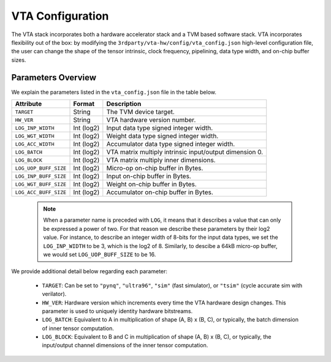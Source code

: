..  Licensed to the Apache Software Foundation (ASF) under one
    or more contributor license agreements.  See the NOTICE file
    distributed with this work for additional information
    regarding copyright ownership.  The ASF licenses this file
    to you under the Apache License, Version 2.0 (the
    "License"); you may not use this file except in compliance
    with the License.  You may obtain a copy of the License at

..    http://www.apache.org/licenses/LICENSE-2.0

..  Unless required by applicable law or agreed to in writing,
    software distributed under the License is distributed on an
    "AS IS" BASIS, WITHOUT WARRANTIES OR CONDITIONS OF ANY
    KIND, either express or implied.  See the License for the
    specific language governing permissions and limitations
    under the License.

VTA Configuration
=================

The VTA stack incorporates both a hardware accelerator stack and a TVM based
software stack.  VTA incorporates flexibility out of the box: by modifying the
``3rdparty/vta-hw/config/vta_config.json`` high-level configuration file, the
user can change the shape of the tensor intrinsic, clock frequency, pipelining,
data type width, and on-chip buffer sizes.

Parameters Overview
-------------------

We explain the parameters listed in the ``vta_config.json`` file in the table
below.

+-----------------------+------------+--------------------------------------------------------+
| Attribute             | Format     | Description                                            |
+=======================+============+========================================================+
| ``TARGET``            | String     | The TVM device target.                                 |
+-----------------------+------------+--------------------------------------------------------+
| ``HW_VER``            | String     | VTA hardware version number.                           |
+-----------------------+------------+--------------------------------------------------------+
| ``LOG_INP_WIDTH``     | Int (log2) | Input data type signed integer width.                  |
+-----------------------+------------+--------------------------------------------------------+
| ``LOG_WGT_WIDTH``     | Int (log2) | Weight data type signed integer width.                 |
+-----------------------+------------+--------------------------------------------------------+
| ``LOG_ACC_WIDTH``     | Int (log2) | Accumulator data type signed integer width.            |
+-----------------------+------------+--------------------------------------------------------+
| ``LOG_BATCH``         | Int (log2) | VTA matrix multiply intrinsic input/output dimension 0.|
+-----------------------+------------+--------------------------------------------------------+
| ``LOG_BLOCK``         | Int (log2) | VTA matrix multiply inner dimensions.                  |
+-----------------------+------------+--------------------------------------------------------+
| ``LOG_UOP_BUFF_SIZE`` | Int (log2) | Micro-op on-chip buffer in Bytes.                      |
+-----------------------+------------+--------------------------------------------------------+
| ``LOG_INP_BUFF_SIZE`` | Int (log2) | Input on-chip buffer in Bytes.                         |
+-----------------------+------------+--------------------------------------------------------+
| ``LOG_WGT_BUFF_SIZE`` | Int (log2) | Weight on-chip buffer in Bytes.                        |
+-----------------------+------------+--------------------------------------------------------+
| ``LOG_ACC_BUFF_SIZE`` | Int (log2) | Accumulator on-chip buffer in Bytes.                   |
+-----------------------+------------+--------------------------------------------------------+


 .. note::

    When a parameter name is preceded with ``LOG``, it means that it describes
    a value that can only be expressed a power of two.  For that reason we
    describe these parameters by their log2 value.  For instance, to describe
    an integer width of 8-bits for the input data types, we set the
    ``LOG_INP_WIDTH`` to be 3, which is the log2 of 8.  Similarly, to descibe a
    64kB micro-op buffer, we would set ``LOG_UOP_BUFF_SIZE`` to be 16.

We provide additional detail below regarding each parameter:

 - ``TARGET``: Can be set to ``"pynq"``, ``"ultra96"``, ``"sim"`` (fast
   simulator), or ``"tsim"`` (cycle accurate sim with verilator).
 - ``HW_VER``: Hardware version which increments every time the VTA hardware
   design changes. This parameter is used to uniquely identity hardware
   bitstreams.
 - ``LOG_BATCH``: Equivalent to A in multiplication of shape (A, B) x (B, C),
   or typically, the batch dimension of inner tensor computation.
 - ``LOG_BLOCK``: Equivalent to B and C in multiplication of shape (A, B) x (B,
   C), or typically, the input/output channel dimensions of the inner tensor
   computation.
